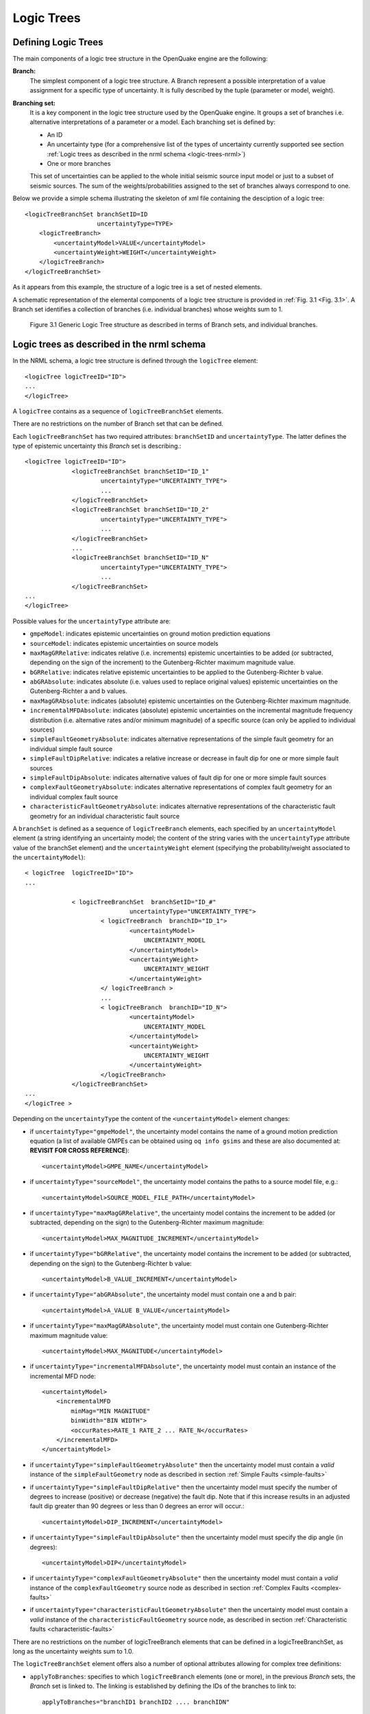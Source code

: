 Logic Trees
===========

Defining Logic Trees
--------------------

The main components of a logic tree structure in the OpenQuake engine are the following:

**Branch:**
   The simplest component of a logic tree structure. A Branch represent a possible interpretation of a value assignment 
   for a specific type of uncertainty. It is fully described by the tuple (parameter or model, weight).

**Branching set:**
   It is a key component in the logic tree structure used by the OpenQuake engine. It groups a set of branches i.e. 
   alternative interpretations of a parameter or a model. Each branching set is defined by:

   - An ID
   - An uncertainty type (for a comprehensive list of the types of uncertainty currently supported see section :ref:`Logic trees as described in the nrml schema <logic-trees-nrml>`)
   - One or more branches

   This set of uncertainties can be applied to the whole initial seismic source input model or just to a subset of 
   seismic sources. The sum of the weights/probabilities assigned to the set of branches always correspond to one.

Below we provide a simple schema illustrating the skeleton of xml file containing the desciption of a logic tree::

	    <logicTreeBranchSet branchSetID=ID
	                        uncertaintyType=TYPE>
	        <logicTreeBranch>
	            <uncertaintyModel>VALUE</uncertaintyModel>
	            <uncertaintyWeight>WEIGHT</uncertaintyWeight>
	        </logicTreeBranch>
	    </logicTreeBranchSet>

As it appears from this example, the structure of a logic tree is a set of nested elements.

A schematic representation of the elemental components of a logic tree structure is provided in :ref:`Fig. 3.1 <Fig. 3.1>`. 
A Branch set identifies a collection of branches (i.e. individual branches) whose weights sum to 1.

.. _Fig. 3.1:
.. figure:: _images/GenericLogicTreeStructure.png

   Figure 3.1 Generic Logic Tree structure as described in terms of Branch sets, and individual branches.

.. _logic-trees-nrml:

Logic trees as described in the nrml schema
-------------------------------------------

In the NRML schema, a logic tree structure is defined through the ``logicTree`` element::

	<logicTree logicTreeID="ID">
	...
	</logicTree>

A ``logicTree`` contains as a sequence of ``logicTreeBranchSet`` elements.

There are no restrictions on the number of Branch set that can be defined.

Each ``logicTreeBranchSet`` has two required attributes: ``branchSetID`` and ``uncertaintyType``. The latter defines the 
type of epistemic uncertainty this *Branch* set is describing.::

	<logicTree logicTreeID="ID">
	             <logicTreeBranchSet branchSetID="ID_1"
	                     uncertaintyType="UNCERTAINTY_TYPE">
	                     ...
	             </logicTreeBranchSet>
	             <logicTreeBranchSet branchSetID="ID_2"
	                     uncertaintyType="UNCERTAINTY_TYPE">
	                     ...
	             </logicTreeBranchSet>
	             ...
	             <logicTreeBranchSet branchSetID="ID_N"
	                     uncertaintyType="UNCERTAINTY_TYPE">
	                     ...
	             </logicTreeBranchSet>
	...
	</logicTree>

Possible values for the ``uncertaintyType`` attribute are:

- ``gmpeModel``: indicates epistemic uncertainties on ground motion prediction equations
- ``sourceModel``: indicates epistemic uncertainties on source models
- ``maxMagGRRelative``: indicates relative (i.e. increments) epistemic uncertainties to be added (or subtracted, depending on the sign of the increment) to the Gutenberg-Richter maximum magnitude value.
- ``bGRRelative``: indicates relative epistemic uncertainties to be applied to the Gutenberg-Richter b value.
- ``abGRAbsolute``: indicates absolute (i.e. values used to replace original values) epistemic uncertainties on the Gutenberg-Richter a and b values.
- ``maxMagGRAbsolute``: indicates (absolute) epistemic uncertainties on the Gutenberg-Richter maximum magnitude.
- ``incrementalMFDAbsolute``: indicates (absolute) epistemic uncertainties on the incremental magnitude frequency distribution (i.e. alternative rates and/or minimum magnitude) of a specific source (can only be applied to individual sources)
- ``simpleFaultGeometryAbsolute``: indicates alternative representations of the simple fault geometry for an individual simple fault source
- ``simpleFaultDipRelative``: indicates a relative increase or decrease in fault dip for one or more simple fault sources
- ``simpleFaultDipAbsolute``: indicates alternative values of fault dip for one or more simple fault sources
- ``complexFaultGeometryAbsolute``: indicates alternative representations of complex fault geometry for an individual complex fault source
- ``characteristicFaultGeometryAbsolute``: indicates alternative representations of the characteristic fault geometry for an individual characteristic fault source

A ``branchSet`` is defined as a sequence of ``logicTreeBranch`` elements, each specified by an ``uncertaintyModel`` 
element (a string identifying an uncertainty model; the content of the string varies with the ``uncertaintyType`` 
attribute value of the branchSet element) and the ``uncertaintyWeight`` element (specifying the probability/weight 
associated to the ``uncertaintyModel``)::

	< logicTree  logicTreeID="ID">
	...
	
	             < logicTreeBranchSet  branchSetID="ID_#"
	                             uncertaintyType="UNCERTAINTY_TYPE">
	                     < logicTreeBranch  branchID="ID_1">
	                             <uncertaintyModel>
	                                 UNCERTAINTY_MODEL
	                             </uncertaintyModel>
	                             <uncertaintyWeight>
	                                 UNCERTAINTY_WEIGHT
	                             </uncertaintyWeight>
	                     </ logicTreeBranch >
	                     ...
	                     < logicTreeBranch  branchID="ID_N">
	                             <uncertaintyModel>
	                                 UNCERTAINTY_MODEL
	                             </uncertaintyModel>
	                             <uncertaintyWeight>
	                                 UNCERTAINTY_WEIGHT
	                             </uncertaintyWeight>
	                     </logicTreeBranch>
	             </logicTreeBranchSet>
	...
	</logicTree >

Depending on the ``uncertaintyType`` the content of the ``<uncertaintyModel>`` element changes:

- if ``uncertaintyType="gmpeModel"``, the uncertainty model contains the name of a ground motion prediction equation 
  (a list of available GMPEs can be obtained using ``oq info gsims`` and these are also documented at: 
  **REVISIT FOR CROSS REFERENCE**)::

	<uncertaintyModel>GMPE_NAME</uncertaintyModel>

- if ``uncertaintyType="sourceModel"``, the uncertainty model contains the paths to a source model file, e.g.::

	<uncertaintyModel>SOURCE_MODEL_FILE_PATH</uncertaintyModel>

- if ``uncertaintyType="maxMagGRRelative"``, the uncertainty model contains the increment to be added (or subtracted, 
  depending on the sign) to the Gutenberg-Richter maximum magnitude::
	
	<uncertaintyModel>MAX_MAGNITUDE_INCREMENT</uncertaintyModel>

- if ``uncertaintyType="bGRRelative"``, the uncertainty model contains the increment to be added (or subtracted, 
  depending on the sign) to the Gutenberg-Richter b value::
	
	<uncertaintyModel>B_VALUE_INCREMENT</uncertaintyModel>

- if ``uncertaintyType="abGRAbsolute"``, the uncertainty model must contain one a and b pair::
	
	<uncertaintyModel>A_VALUE B_VALUE</uncertaintyModel>

- if ``uncertaintyType="maxMagGRAbsolute"``, the uncertainty model must contain one Gutenberg-Richter maximum magnitude 
  value::

	<uncertaintyModel>MAX_MAGNITUDE</uncertaintyModel>

- if ``uncertaintyType="incrementalMFDAbsolute"``, the uncertainty model must contain an instance of the incremental MFD 
  node::

	<uncertaintyModel>
	    <incrementalMFD
	        minMag="MIN MAGNITUDE"
	        binWidth="BIN WIDTH">
	        <occurRates>RATE_1 RATE_2 ... RATE_N</occurRates>
	    </incrementalMFD>
	</uncertaintyModel>

- if ``uncertaintyType="simpleFaultGeometryAbsolute"`` then the uncertainty model must contain a *valid* instance of the 
  ``simpleFaultGeometry`` node as described in section :ref:`Simple Faults <simple-faults>`

- if ``uncertaintyType="simpleFaultDipRelative"`` then the uncertainty model must specify the number of degrees to 
  increase (positive) or decrease (negative) the fault dip. Note that if this increase results in an adjusted fault dip 
  greater than 90 degrees or less than 0 degrees an error will occur.::

	<uncertaintyModel>DIP_INCREMENT</uncertaintyModel>

- if ``uncertaintyType="simpleFaultDipAbsolute"`` then the uncertainty model must specify the dip angle (in degrees)::

	<uncertaintyModel>DIP</uncertaintyModel>

- if ``uncertaintyType="complexFaultGeometryAbsolute"`` then the uncertainty model must contain a *valid* instance of the 
  ``complexFaultGeometry`` source node as described in section :ref:`Complex Faults <complex-faults>`

- if ``uncertaintyType="characteristicFaultGeometryAbsolute"`` then the uncertainty model must contain a *valid* instance 
  of the ``characteristicFaultGeometry`` source node, as described in section :ref:`Characteristic faults <characteristic-faults>`

There are no restrictions on the number of logicTreeBranch elements that can be defined in a logicTreeBranchSet, as long as the uncertainty weights sum to 1.0.

The ``logicTreeBranchSet`` element offers also a number of optional attributes allowing for complex tree definitions:

- ``applyToBranches``: specifies to which ``logicTreeBranch`` elements (one or more), in the previous *Branch* sets, the 
  *Branch* set is linked to. The linking is established by defining the IDs of the branches to link to::

	applyToBranches="branchID1 branchID2 .... branchIDN"

  The default is the keyword ALL, which means that a *Branch* set is by default linked to all branches in the previous 
  *Branch* set. By specifying one or more branches to which the Branch set links to, non-symmetric logic trees can be 
  defined.

- ``applyToSources``: specifies to which source in a source model the uncertainty applies to. Sources are specified in 
  terms of their IDs::

	applyToSources="srcID1 srcID2 .... srcIDN"

- ``applyToTectonicRegionType``: specifies to which tectonic region type the uncertainty applies to. Only one tectonic 
  region type can be defined (``Active Shallow Crust``, ``Stable Shallow Crust``, ``Subduction Interface``, ``Subduction 
  IntraSlab``, ``Volcanic``), e.g.:

	applyToTectonicRegionType="Active Shallow Crust"

The Seismic Source System
-------------------------

The Seismic Source System contains the model (or the models) describing position, geometry and activity of seismic 
sources of engineering importance for a set of sites as well as the possible epistemic uncertainties to be incorporated 
into the calculation of seismic hazard.

*****************************
The Seismic Source Logic Tree
*****************************

The structure of the Seismic Source Logic Tree consists of at least one *Branch Set*. The example provided below shows 
the simplest Seismic Source Logic Tree structure that can be defined in a *Psha Input Model* for OpenQuake engine. It’s 
a logic tree with just onebranchset with one *Branch* used to define the initial seismic source model (its weight will 
be equal to one).::

	<?xml version="1.0" encoding="UTF-8"?>
	<nrml xmlns:gml="http://www.opengis.net/gml"
	      xmlns="http://openquake.org/xmlns/nrml/0.5">
	    <logicTree logicTreeID="lt1">
	            <logicTreeBranchSet uncertaintyType="sourceModel"
	                                branchSetID="bs1">
	                <logicTreeBranch branchID="b1">
	                    <uncertaintyModel>seismic_source_model.xml
	                    </uncertaintyModel>
	                    <uncertaintyWeight>1.0</uncertaintyWeight>
	                </logicTreeBranch>
	            </logicTreeBranchSet>
	    </logicTree>
	</nrml>

The optional branching levels will contain rules that modify parameters of the sources in the initial seismic source 
model.

For example, if the epistemic uncertainties to be considered are source geometry and maximum magnitude, the modeller 
can create a logic tree structure with three initial seismic source models (each one exploring a different definition of 
the geometry of sources) and one branching level accounting for the epistemic uncertainty on the maximum magnitude.

Below we provide an example of such logic tree structure. Note that the uncertainty on the maximum magnitude is specified 
in terms of relative increments with respect to the initial maximum magnitude defined for each source in the initial 
seismic source models.::

	<?xml version="1.0" encoding="UTF-8"?>
	<nrml xmlns:gml="http://www.opengis.net/gml"
	      xmlns="http://openquake.org/xmlns/nrml/0.5">
	    <logicTree logicTreeID="lt1">
	
	            <logicTreeBranchSet uncertaintyType="sourceModel"
	                                branchSetID="bs1">
	                <logicTreeBranch branchID="b1">
	                    <uncertaintyModel>seismic_source_model_A.xml
	                    </uncertaintyModel>
	                    <uncertaintyWeight>0.2</uncertaintyWeight>
	                </logicTreeBranch>
	                <logicTreeBranch branchID="b2">
	                    <uncertaintyModel>seismic_source_model_B.xml
	                    </uncertaintyModel>
	                    <uncertaintyWeight>0.3</uncertaintyWeight>
	                </logicTreeBranch>
	                <logicTreeBranch branchID="b3">
	                    <uncertaintyModel>seismic_source_model_C.xml
	                    </uncertaintyModel>
	                    <uncertaintyWeight>0.5</uncertaintyWeight>
	                </logicTreeBranch>
	            </logicTreeBranchSet>
	
	            <logicTreeBranchSet branchSetID="bs21"
	                    uncertaintyType="maxMagGRRelative">
	                <logicTreeBranch branchID="b211">
	                    <uncertaintyModel>+0.0</uncertaintyModel>
	                    <uncertaintyWeight>0.6</uncertaintyWeight>
	                </logicTreeBranch>
	                <logicTreeBranch branchID="b212">
	                    <uncertaintyModel>+0.5</uncertaintyModel>
	                    <uncertaintyWeight>0.4</uncertaintyWeight>
	                </logicTreeBranch>
	            </logicTreeBranchSet>
	
	    </logicTree>
	</nrml>

Starting from OpenQuake engine v2.4, it is also possible to split a source model into several files and read them as if 
they were a single file. The file names for the different files comprising a source model should be provided in the 
source model logic tree file. For instance, a source model could be split by tectonic region using the following syntax 
in the source model logic tree::

	<?xml version="1.0" encoding="UTF-8"?>
	<nrml xmlns:gml="http://www.opengis.net/gml"
	      xmlns="http://openquake.org/xmlns/nrml/0.5">
	    <logicTree logicTreeID="lt1">
	            <logicTreeBranchSet uncertaintyType="sourceModel"
	                                branchSetID="bs1">
	                <logicTreeBranch branchID="b1">
	                    <uncertaintyModel>
	                     active_shallow_sources.xml
	                     stable_shallow_sources.xml
	                    </uncertaintyModel>
	                    <uncertaintyWeight>1.0</uncertaintyWeight>
	                </logicTreeBranch>
	            </logicTreeBranchSet>
	    </logicTree>
	</nrml>

************************
The Seismic Source Model
************************

The structure of the xml file representing the seismic source model corresponds to a list of sources, each one modelled 
using one out of the five typologies currently supported. Below we provide a schematic example of a seismic source model::

	<?xml version="1.0" encoding="UTF-8"?>
	<nrml xmlns:gml="http://www.opengis.net/gml"
	      xmlns="http://openquake.org/xmlns/nrml/0.5">
	    <logicTree logicTreeID="lt1">
	            <logicTreeBranchSet uncertaintyType="sourceModel"
	                                branchSetID="bs1">
	                <logicTreeBranch branchID="b1">
	                    <uncertaintyModel>seismic_source_model.xml
	                    </uncertaintyModel>
	                    <uncertaintyWeight>1.0</uncertaintyWeight>
	                </logicTreeBranch>
	            </logicTreeBranchSet>
	    </logicTree>
	</nrml>

The Ground Motion System
------------------------

The Ground Motion System defines the models and the possible epistemic uncertainties related to ground motion modelling 
to be incorporated into the calculation.

.. _gm-logic-tree:

****************************
The Ground Motion Logic Tree
****************************

The structure of the Ground Motion Logic Tree consists of a list of ground motion prediction equations for each tectonic 
region used to characterise the sources in the PSHA input model.

The example below in shows a simple *Ground Motion Logic Tree*. This logic tree assumes that all the sources in the PSHA 
input model belong to “Active Shallow Crust” and uses for calculation the B. S.-J. Chiou and Youngs (2008) Ground Motion 
Prediction Equation.::

	<?xml version="1.0" encoding="UTF-8"?>
	<nrml xmlns:gml="http://www.opengis.net/gml"
	      xmlns="http://openquake.org/xmlns/nrml/0.5">
	    <logicTree logicTreeID="lt1">
	            <logicTreeBranchSet uncertaintyType="gmpeModel"
	                    branchSetID="bs1"
	                    applyToTectonicRegionType="Active Shallow Crust">
	
	                <logicTreeBranch branchID="b1">
	                    <uncertaintyModel>
	                    ChiouYoungs2008
	                    </uncertaintyModel>
	                    <uncertaintyWeight>1.0</uncertaintyWeight>
	                </logicTreeBranch>
	
	            </logicTreeBranchSet>
	    </logicTree>
	</nrml>

Advanced Features of Logic Trees
--------------------------------

***********
extendModel
***********

Starting from engine 3.9 it is possible to define logic trees by adding sources to one or more base models. An example 
will make things clear::

	<?xml version="1.0" encoding="UTF-8"?>
	<nrml xmlns:gml="http://www.opengis.net/gml"
	      xmlns="http://openquake.org/xmlns/nrml/0.5">
	  <logicTree logicTreeID="lt1">
	    <logicTreeBranchSet uncertaintyType="sourceModel"
	                        branchSetID="bs0">
	      <logicTreeBranch branchID="A">
	        <uncertaintyModel>common1.xml</uncertaintyModel>
	        <uncertaintyWeight>0.6</uncertaintyWeight>
	      </logicTreeBranch>
	      <logicTreeBranch branchID="B">
	        <uncertaintyModel>common2.xml</uncertaintyModel>
	        <uncertaintyWeight>0.4</uncertaintyWeight>
	      </logicTreeBranch>
	    </logicTreeBranchSet>
	    <logicTreeBranchSet uncertaintyType="extendModel" branchSetID="bs1">
	      <logicTreeBranch branchID="C">
	        <uncertaintyModel>extra1.xml</uncertaintyModel>
	        <uncertaintyWeight>0.6</uncertaintyWeight>
	      </logicTreeBranch>
	      <logicTreeBranch branchID="D">
	        <uncertaintyModel>extra2.xml</uncertaintyModel>
	        <uncertaintyWeight>0.2</uncertaintyWeight>
	      </logicTreeBranch>
	      <logicTreeBranch branchID="E">
	        <uncertaintyModel>extra3.xml</uncertaintyModel>
	        <uncertaintyWeight>0.2</uncertaintyWeight>
	      </logicTreeBranch>
	    </logicTreeBranchSet>
	  </logicTree>
	</nrml>

In this example there are two base source models, named ``commom1.xml`` and ``common2.xml`` and three possibile 
extensions ``extra1.xml``, ``extra2.xml`` and ``extra3.xml``. The engine will generate six effective source models by 
extending first ``common1.xml`` and then ``common2.xml`` with ``extra1.xml``, then with ``extra2.xml`` and then with 
``extra3.xml`` respectively. Notice that ``extra1.xml``, ``extra2.xml`` and ``extra3.xml`` can be different versions of 
the same sources with different parameters or geometries, so extendModel can be used to implement correlated 
uncertainties.

Since engine 3.15 it is possible to describe logic trees as python lists (one list for each branchset) and to 
programmatically generate the realizations by using a simplified logic tree implementation in hazardlib. This is 
extremely useful. For instance, the logic tree above would be written as follows::

	>>> from openquake.hazardlib.lt import build
	>>> logictree = build(
	...    ['sourceModel', [], ['A', 'common1.xml', 0.6],
	...                        ['B', 'common2.xml', 0.4]],
	...    ['extendModel', [], ['C', 'extra1.xml', 0.6],
	...                        ['D', 'extra2.xml', 0.2],
	...                        ['E', 'extra3.xml', 0.2]])

and the 6 possible paths can be extracted as follows::

	>>> logictree.get_all_paths()  # 2 x 3 paths
	['AC', 'AD', 'AE', 'BC', 'BD', 'BE']

The empty square brackets means that the branchset should be applied to all branches in the previous branchset and 
correspond to the ``applyToBranches`` tag in the XML version of the logic tree. If ``applyToBranches`` is missing, the 
logic tree is multiplicative and the total number of paths can be obtained simply by multiplying the number of paths in 
each branchset. When ``applyToBranches`` is used, the logic tree becomes additive and the total number of paths can be 
obtained by summing the number of paths in the different subtrees. For instance, let us extend the previous example by 
adding another ``extendModel`` branchset and by using ``applyToBranches``::

	<?xml version="1.0" encoding="UTF-8"?>
	<nrml xmlns:gml="http://www.opengis.net/gml"
	      xmlns="http://openquake.org/xmlns/nrml/0.4">
	  <logicTree logicTreeID="lt1">
	    <logicTreeBranchSet uncertaintyType="sourceModel"
	                        branchSetID="bs0">
	      <logicTreeBranch branchID="A">
	        <uncertaintyModel>common1.xml</uncertaintyModel>
	        <uncertaintyWeight>0.6</uncertaintyWeight>
	      </logicTreeBranch>
	      <logicTreeBranch branchID="B">
	        <uncertaintyModel>common2.xml</uncertaintyModel>
	        <uncertaintyWeight>0.4</uncertaintyWeight>
	      </logicTreeBranch>
	    </logicTreeBranchSet>
	    <logicTreeBranchSet uncertaintyType="extendModel" branchSetID="bs1"
	                        applyToBranches="A">
	      <logicTreeBranch branchID="C">
	        <uncertaintyModel>extra1.xml</uncertaintyModel>
	        <uncertaintyWeight>0.6</uncertaintyWeight>
	      </logicTreeBranch>
	      <logicTreeBranch branchID="D">
	        <uncertaintyModel>extra2.xml</uncertaintyModel>
	        <uncertaintyWeight>0.2</uncertaintyWeight>
	      </logicTreeBranch>
	      <logicTreeBranch branchID="E">
	        <uncertaintyModel>extra3.xml</uncertaintyModel>
	        <uncertaintyWeight>0.2</uncertaintyWeight>
	      </logicTreeBranch>
	    </logicTreeBranchSet>
	    <logicTreeBranchSet uncertaintyType="extendModel" branchSetID="bs2"
	                        applyToBranches="B">
	      <logicTreeBranch branchID="F">
	        <uncertaintyModel>extra4.xml</uncertaintyModel>
	        <uncertaintyWeight>0.6</uncertaintyWeight>
	      </logicTreeBranch>
	      <logicTreeBranch branchID="G">
	        <uncertaintyModel>extra5.xml</uncertaintyModel>
	        <uncertaintyWeight>0.4</uncertaintyWeight>
	      </logicTreeBranch>
	    </logicTreeBranchSet>
	  </logicTree>
	</nrml>

In this case only 3 + 2 = 5 paths are considered. You can see which are the combinations by building the logic tree::

	>>> logictree = build(
	...     ['sourceModel', [], ['A', 'common1.xml', 0.6],
	...                         ['B', 'common2.xml', 0.4]],
	...     ['extendModel', ['A'], ['C', 'extra1.xml', 0.6],
	...                            ['D', 'extra2.xml', 0.2],
	...                            ['E', 'extra3.xml', 0.2]],
	...     ['extendModel', ['B'], ['F', 'extra4.xml', 0.6],
	...                            ['G', 'extra5.xml', 0.4]])
	>>> logictree.get_all_paths()  # 3 + 2 paths
	['AC.', 'AD.', 'AE..', 'BF.', 'BG.']

``applyToBranches`` can be used in different ways. For instance you can attach the second ``extendModel`` to everything 
and get 8 paths::

	>>> logictree = build(
	...     ['sourceModel', [], ['A', 'common1.xml', 0.6],
	...                         ['B', 'common2.xml', 0.4]],
	...     ['extendModel', ['A'], ['C', 'extra1.xml', 0.6],
	...                            ['D', 'extra2.xml', 0.2],
	...                            ['E', 'extra3.xml', 0.2]],
	...     ['extendModel', [], ['F', 'extra4.xml', 0.6],
	...                         ['G', 'extra5.xml', 0.4]])
	>>> logictree.get_all_paths()  # 3 * 2 + 2 paths
	['ACF', 'ACG', 'ADF', 'ADG', 'AEF', 'AEG', 'B.F', 'B.G']

The complete realizations can be obtained by not specifying ``applyToBranches``::

	>>> logictree = build(
	...     ['sourceModel', [], ['A', 'common1.xml', 0.6],
	...                         ['B', 'common2.xml', 0.4]],
	...     ['extendModel', [], ['C', 'extra1.xml', 0.6],
	...                         ['D', 'extra2.xml', 0.2],
	...                         ['E', 'extra3.xml', 0.2]],
	...     ['extendModel', [], ['F', 'extra4.xml', 0.6],
	...                         ['G', 'extra5.xml', 0.4]])
	>>> logictree.get_all_paths() # 2 * 3 * 2 = 12 paths
	['ACF', 'ACG', 'ADF', 'ADG', 'AEF', 'AEG', 'BCF', 'BCG', 'BDF', 'BDG', 'BEF', 'BEG']

*******************
The logic tree demo
*******************

As another example we will consider the demo ``LogicTreeCase2ClassicalPSHA`` in the engine distribution; the logic tree 
has the following structure::

	>>> lt = build(
	...    ['sourceModel', [], ['b11', 'source_model.xml', .333]],
	...    ['abGRAbsolute', [], ['b21', '4.6 1.1', .333],
	...                         ['b22', '4.5 1.0', .333],
	...                         ['b23', '4.4 0.9', .334]],
	...    ['abGRAbsolute', [], ['b31', '3.3 1.0', .333],
	...                         ['b32', '3.2 0.9', .333],
	...                         ['b33', '3.1 0.0', .334]],
	...    ['maxMagGRAbsolute', [], ['b41', 7.0, .333],
	...                             ['b42', 7.3, .333],
	...                             ['b43', 7.6, .334]],
	...    ['maxMagGRAbsolute', [], ['b51', 7.5, .333],
	...                             ['b52', 7.8, .333],
	...                             ['b53', 8.0, .334]],
	...    ['Active Shallow Crust', [], ['c11', 'BA08', .5],
	...                                 ['c12', 'CY12', .5]],
	...    ['Stable Continental Crust', [], ['c21', 'TA02', .5],
	...                                     ['c22', 'CA03', .5]])

Since the demo is using full enumeration there are 1*3*3*3*3*2*2 = 324 realizations in total that you can build as 
follows::

	>>> import numpy
	>>> paths = numpy.array(lt.get_all_paths())
	>>> for row in paths.reshape(36, 9):
	...      print(' '.join(row))
	AADGJMO AADGJMP AADGJNO AADGJNP AADGKMO AADGKMP AADGKNO AADGKNP AADGLMO
	AADGLMP AADGLNO AADGLNP AADHJMO AADHJMP AADHJNO AADHJNP AADHKMO AADHKMP
	AADHKNO AADHKNP AADHLMO AADHLMP AADHLNO AADHLNP AADIJMO AADIJMP AADIJNO
	AADIJNP AADIKMO AADIKMP AADIKNO AADIKNP AADILMO AADILMP AADILNO AADILNP
	AAEGJMO AAEGJMP AAEGJNO AAEGJNP AAEGKMO AAEGKMP AAEGKNO AAEGKNP AAEGLMO
	AAEGLMP AAEGLNO AAEGLNP AAEHJMO AAEHJMP AAEHJNO AAEHJNP AAEHKMO AAEHKMP
	AAEHKNO AAEHKNP AAEHLMO AAEHLMP AAEHLNO AAEHLNP AAEIJMO AAEIJMP AAEIJNO
	AAEIJNP AAEIKMO AAEIKMP AAEIKNO AAEIKNP AAEILMO AAEILMP AAEILNO AAEILNP
	AAFGJMO AAFGJMP AAFGJNO AAFGJNP AAFGKMO AAFGKMP AAFGKNO AAFGKNP AAFGLMO
	AAFGLMP AAFGLNO AAFGLNP AAFHJMO AAFHJMP AAFHJNO AAFHJNP AAFHKMO AAFHKMP
	AAFHKNO AAFHKNP AAFHLMO AAFHLMP AAFHLNO AAFHLNP AAFIJMO AAFIJMP AAFIJNO
	AAFIJNP AAFIKMO AAFIKMP AAFIKNO AAFIKNP AAFILMO AAFILMP AAFILNO AAFILNP
	ABDGJMO ABDGJMP ABDGJNO ABDGJNP ABDGKMO ABDGKMP ABDGKNO ABDGKNP ABDGLMO
	ABDGLMP ABDGLNO ABDGLNP ABDHJMO ABDHJMP ABDHJNO ABDHJNP ABDHKMO ABDHKMP
	ABDHKNO ABDHKNP ABDHLMO ABDHLMP ABDHLNO ABDHLNP ABDIJMO ABDIJMP ABDIJNO
	ABDIJNP ABDIKMO ABDIKMP ABDIKNO ABDIKNP ABDILMO ABDILMP ABDILNO ABDILNP
	ABEGJMO ABEGJMP ABEGJNO ABEGJNP ABEGKMO ABEGKMP ABEGKNO ABEGKNP ABEGLMO
	ABEGLMP ABEGLNO ABEGLNP ABEHJMO ABEHJMP ABEHJNO ABEHJNP ABEHKMO ABEHKMP
	ABEHKNO ABEHKNP ABEHLMO ABEHLMP ABEHLNO ABEHLNP ABEIJMO ABEIJMP ABEIJNO
	ABEIJNP ABEIKMO ABEIKMP ABEIKNO ABEIKNP ABEILMO ABEILMP ABEILNO ABEILNP
	ABFGJMO ABFGJMP ABFGJNO ABFGJNP ABFGKMO ABFGKMP ABFGKNO ABFGKNP ABFGLMO
	ABFGLMP ABFGLNO ABFGLNP ABFHJMO ABFHJMP ABFHJNO ABFHJNP ABFHKMO ABFHKMP
	ABFHKNO ABFHKNP ABFHLMO ABFHLMP ABFHLNO ABFHLNP ABFIJMO ABFIJMP ABFIJNO
	ABFIJNP ABFIKMO ABFIKMP ABFIKNO ABFIKNP ABFILMO ABFILMP ABFILNO ABFILNP
	ACDGJMO ACDGJMP ACDGJNO ACDGJNP ACDGKMO ACDGKMP ACDGKNO ACDGKNP ACDGLMO
	ACDGLMP ACDGLNO ACDGLNP ACDHJMO ACDHJMP ACDHJNO ACDHJNP ACDHKMO ACDHKMP
	ACDHKNO ACDHKNP ACDHLMO ACDHLMP ACDHLNO ACDHLNP ACDIJMO ACDIJMP ACDIJNO
	ACDIJNP ACDIKMO ACDIKMP ACDIKNO ACDIKNP ACDILMO ACDILMP ACDILNO ACDILNP
	ACEGJMO ACEGJMP ACEGJNO ACEGJNP ACEGKMO ACEGKMP ACEGKNO ACEGKNP ACEGLMO
	ACEGLMP ACEGLNO ACEGLNP ACEHJMO ACEHJMP ACEHJNO ACEHJNP ACEHKMO ACEHKMP
	ACEHKNO ACEHKNP ACEHLMO ACEHLMP ACEHLNO ACEHLNP ACEIJMO ACEIJMP ACEIJNO
	ACEIJNP ACEIKMO ACEIKMP ACEIKNO ACEIKNP ACEILMO ACEILMP ACEILNO ACEILNP
	ACFGJMO ACFGJMP ACFGJNO ACFGJNP ACFGKMO ACFGKMP ACFGKNO ACFGKNP ACFGLMO
	ACFGLMP ACFGLNO ACFGLNP ACFHJMO ACFHJMP ACFHJNO ACFHJNP ACFHKMO ACFHKMP
	ACFHKNO ACFHKNP ACFHLMO ACFHLMP ACFHLNO ACFHLNP ACFIJMO ACFIJMP ACFIJNO
	ACFIJNP ACFIKMO ACFIKMP ACFIKNO ACFIKNP ACFILMO ACFILMP ACFILNO ACFILNP

The engine is computing all such realizations; after running the calculations you will see an output called 
“Realizations”. If you export it, you will get a CSV file with the following structure::

	#,,"generated_by='OpenQuake engine 3.13..."
	rlz_id,branch_path,weight
	0,AAAAA~AA,3.0740926e-03
	1,AAAAA~AB,3.0740926e-03
	...
	322,ACCCC~BA,3.1111853e-03
	323,ACCCC~BB,3.1111853e-03

For each realization there is a ``branch_path`` string which is split in two parts separated by a tilde. The left part 
describes the branches of the source model logic tree and the right part the branches of the gmpe logic tree. In past 
versions of the engine the branch path was using directly the branch IDs, so it was easy to assess the correspondence 
between each realization and the associated branches.

Unfortunately, we had to remove that direct correspondence in engine 3.11. The reason is that engine is used in 
situations where the logic tree has billions of billions of billions … of billions potential realizations, with 
hundreds of branchsets. If you have 100 branchsets and the branch IDs are 10 characters long, each branch path will 
be 1000 characters long and impossible to display. The compact representation requires only 1-character per branchset 
instead. It is possible to pass from the compact representation to the original branch IDs by using the command 
``oq show branches``::

	$ oq show branches
	| branch_id | abbrev | uvalue              |
	|-----------+--------+---------------------|
	| b11       | A0     | source_model.xml    |
	| b21       | A1     | 4.60000 1.10000     |
	| b22       | B1     | 4.50000 1.00000     |
	| b23       | C1     | 4.40000 0.90000     |
	| b31       | A2     | 3.30000 1.00000     |
	| b32       | B2     | 3.20000 0.90000     |
	| b33       | C2     | 3.10000 0.80000     |
	| b41       | A3     | 7.00000             |
	| b42       | B3     | 7.30000             |
	| b43       | C3     | 7.60000             |
	| b51       | A4     | 7.50000             |
	| b52       | B4     | 7.80000             |
	| b53       | C4     | 8.00000             |
	| b11       | A0     | [BooreAtkinson2008] |
	| b12       | B0     | [ChiouYoungs2008]   |
	| b21       | A1     | [ToroEtAl2002]      |
	| b22       | B1     | [Campbell2003]      |

The first character of the ``abbrev`` specifies the branch number (“A” means the first branch, “B” the second, etc) 
while the other characters are the branch set number starting from zero. The format works up to 184 branches per 
branchset, using printable UTF8 characters. For instance the realization #322 has the following branch path in compact 
form::

	ACCCC~BA

which will expand to the following abbreviations (considering that fist “A” corresponds to the branchset 0, the first 
“C” to branchset 1, the second “C” to branchset 2, the third “C” to branchset 3, the fourth “C” to branchset 4, “B” to 
branchset 0 of the GMPE logic tree and the last “A” to branchset 1 of the GMPE logic tree)::

	A0 C1 C2 C3 C4 ~ B0 A1

and then, using the correspondence table ``abbrev->uvalue``, to::

	"source_model.xml" "4.4 0.9" "3.1 0.8" "7.6" "8.0" ~
	"[ChiouYoungs2008]" "[ToroEtAl2002]"

For convenience, the engine provides a simple command to display the content of a realization, given the realization 
number::

	$ oq show rlz:322
	| uncertainty_type         | uvalue            |
	|--------------------------+-------------------|
	| sourceModel              | source_model.xml  |
	| abGRAbsolute             | 4.40000 0.90000   |
	| abGRAbsolute             | 3.10000 0.80000   |
	| maxMagGRAbsolute         | 7.60000           |
	| maxMagGRAbsolute         | 8.00000           |
	| Active Shallow Crust     | [ChiouYoungs2008] |
	| Stable Continental Crust | [ToroEtAl2002]    |

NB: the commands *oq show branches* and *oq show rlz* are new in engine 3.13: they may change in the future and the 
string representation of the branch path may change too. It has already changed twice in engine 3.11 and engine 3.12. 
You cannot rely on it across engine versions.

*************************************
The concept of effective realizations
*************************************

The management of the logic trees is the most complicated thing in the OpenQuake engine. It is important to manage the 
logic trees in an efficient way, by avoiding redundant computation and storage, otherwise the engine will not be able 
to cope with large computations. To that aim, it is essential to understand the concept of *effective realizations*.

The crucial point is that in many calculations it is possible to reduce the full logic tree (the tree of the potential 
realizations) to a much smaller one (the tree of the effective realizations).

First, it is best to give some terminology.

1. for each source model in the source model logic tree there is potentially a different GMPE logic tree
2. the total number of realizations is the sum of the number of realizations of each GMPE logic tree
3. GMPE logic tree is trivial if it has no tectonic region types with multiple GMPEs
4. a GMPE logic tree is simple if it has at most one tectonic region type with multiple GMPEs
5. a GMPE logic tree is complex if it has more than one tectonic region type with multiple GMPEs.

Here is an example of trivial GMPE logic tree, in its XML input representation::

	<?xml version="1.0" encoding="UTF-8"?>
	<nrml xmlns:gml="http://www.opengis.net/gml"
	     xmlns="http://openquake.org/xmlns/nrml/0.4">
	   <logicTree logicTreeID='lt1'>
	           <logicTreeBranchSet uncertaintyType="gmpeModel" branchSetID="bs1"
	                   applyToTectonicRegionType="active shallow crust">
	
	               <logicTreeBranch branchID="b1">
	                   <uncertaintyModel>SadighEtAl1997</uncertaintyModel>
	                   <uncertaintyWeight>1.0</uncertaintyWeight>
	               </logicTreeBranch>
	
	           </logicTreeBranchSet>
	   </logicTree>
	</nrml>

The logic tree is trivial since there is a single branch (“b1”) and GMPE (“SadighEtAl1997”) for each tectonic region 
type (“active shallow crust”). A logic tree with multiple branches can be simple, or even trivial if the tectonic 
region type with multiple branches is not present in the underlying source model. This is the key to the logic tree 
reduction concept.

***************************
Reduction of the logic tree
***************************

The simplest case of logic tree reduction is when the actual sources do not span the full range of tectonic region 
types in the GMPE logic tree file. This happens very often. For instance, in the SHARE calculation for Europe the 
GMPE logic tree potentially contains 1280 realizations coming from 7 different tectonic region types:

**Active_Shallow:**
  4 GMPEs (b1, b2, b3, b4)

**Stable_Shallow:**
  5 GMPEs (b21, b22, b23, b24, b25)

**Shield:**
  2 GMPEs (b31, b32)

**Subduction_Interface:**
  4 GMPEs (b41, b42, b43, b44)

**Subduction_InSlab:**
  4 GMPEs (b51, b52, b53, b54)

**Volcanic:**
  1 GMPE (b61)

**Deep:**
  2 GMPEs (b71, b72)

The number of paths in the logic tree is 4 * 5 * 2 * 4 * 4 * 1 * 2 = 1280, pretty large. We say that there are 1280 
*potential realizations* per source model. However, in most computations, the user will be interested only in a subset 
of them. For instance, if the sources contributing to your region of interest are only of kind *Active_Shallow* and 
*Stable_Shallow*, you would consider only 4 * 5 = 20 effective realizations instead of 1280. Doing so may improve the 
computation time and the needed storage by a factor of 1280 / 20 = 64, which is very significant.

Having motivated the need for the concept of effective realizations, let explain how it works in practice. For sake of 
simplicity let us consider the simplest possible situation, when there are two tectonic region types in the logic tree 
file, but the engine contains only sources of one tectonic region type. Let us assume that for the first tectonic 
region type (T1) the GMPE logic tree file contains 3 GMPEs (A, B, C) and that for the second tectonic region type (T2) 
the GMPE logic tree file contains 2 GMPEs (D, E). The total number of realizations (assuming full enumeration) is::

	total_num_rlzs = 3 * 2 = 6

The realizations are identified by an ordered pair of GMPEs, one for each tectonic region type. Let’s number the 
realizations, starting from zero, and let’s identify the logic tree path with the notation 
*<GMPE of first region type>_<GMPE of second region type>*:

+-------+-------------+
| **#** | **lt_path** |
+=======+=============+
|   0   |     A_D     |
+-------+-------------+
|   1   |     B_D     |
+-------+-------------+
|   2   |     C_D     |
+-------+-------------+
|   3   |     A_E     |
+-------+-------------+
|   4   |     B_E     |
+-------+-------------+
|   5   |     C_E     |
+-------+-------------+

Now assume that the source model does not contain sources of tectonic region type T1, or that such sources are filtered 
away since they are too distant to have an effect: in such a situation we would expect to have only 2 effective 
realizations corresponding to the GMPEs in the second tectonic region type. The weight of each effective realizations 
will be three times the weight of a regular representation, since three different paths in the first tectonic region 
type will produce exactly the same result. It is not important which GMPE was chosen for the first tectonic region type 
because there are no sources of kind T1. In such a situation there will be 2 effective realizations coming from a total 
of 6 total realizations. It means that there will be three copies of the outputs, i.e. three identical outputs for each 
effective realization.

Starting from engine 3.9 *the logic tree reduction must be performed manually*, by discarding the irrelevant tectonic 
region types; in this example the user must add in the *job.ini* a line
``discard_trts = Shield, Subduction_Interface, Subduction_InSlab, Volcanic, Deep``. If not, multiple copies of the same outputs will appear.

******************************************************************************
How to analyze the logic tree of a calculation without running the calculation
******************************************************************************

The engine provides some facilities to explore the logic tree of a computation without running it. The command you need 
is the ``oq info`` command.

Let’s assume that you have a zip archive called *SHARE.zip* containing the SHARE source model, the SHARE source model 
logic tree file and the SHARE GMPE logic tree file as provided by the SHARE collaboration, as well as a job.ini file. 
If you run::

	``$ oq info SHARE.zip``

all the files will be parsed and the full logic tree of the computation will be generated. This is very fast, it runs in 
exactly 1 minute on my laptop, which is impressive, since the XML of the SHARE source models is larger than 250 MB. 
Such speed come with a price: all the sources are parsed, but they are not filtered, so you will get the complete logic 
tree, not the one used by your computation, which will likely be reduced because filtering will likely remove some 
tectonic region types.

The output of the *info* command will start with a *CompositionInfo* object, which contains information about the 
composition of the source model. You will get something like this::

	<CompositionInfo
	b1, area_source_model.xml, trt=[0, 1, 2, 3, 4, 5, 6], weight=0.500: 1280 realization(s)
	b2, faults_backg_source_model.xml, trt=[7, 8, 9, 10, 11, 12, 13], weight=0.200: 1280 realization(s)
	b3, seifa_model.xml, trt=[14, 15, 16, 17, 18, 19], weight=0.300: 640 realization(s)>

You can read the lines above as follows. The SHARE model is composed by three submodels::

	- *area_source_model.xml* contains 7 Tectonic Region Types numbered from 0 to 7 and produces 1280 potential realizations;
	- *faults_backg_source_model.xml* contains 7 Tectonic Region Types numbered from 7 to 13 and produces 1280 potential realizations;
	- *seifa_model.xml* contains 6 Tectonic Region Types numbered from 14 to 19 and produces 640 potential realizations;

In practice, you want to know if your complete logic tree will be reduced by the filtering, i.e. you want to know the 
effective realizations, not the potential ones. You can perform that check by using the *–report* flag. This will 
generate a report with a name like *report_<calc_id>.rst*::

	$ oq info --report SHARE.zip
	...
	[2020-04-14 11:11:50 #2493 WARNING] No sources for some TRTs: you should set
	discard_trts = Subduction_InSlab, Deep
	...
	Generated /home/michele/report_2493.rst

If you open that file you will find a lot of useful information about the source model, its composition, the number of 
sources and ruptures and the effective realizations.

Depending on the location of the points and the maximum distance, one or more submodels could be completely filtered 
out and could produce zero effective realizations, so the reduction effect could be even stronger.

In any case *the warning tells the user what she should do* in order to remove the duplication and reduce the 
calculation only to the effective realizations, i.e. which are the TRTs to discard in the *job.ini* file.

Source Specific Logic Trees
---------------------------

There are situations in which the hazard model is comprised by a small number of sources, and for each source there is 
an individual logic tree managing the uncertainty of a few parameters. In such situations we say that we have a *Source 
Specific Logic Tree*.

Such situation is esemplified by the demo that you can find in the directory ``demos/hazard/LogicTreeCase2ClassicalPSHA``, 
which has the following logic tree, in XML form:

As you can see, each branchset has an ``applyToSources`` attribute, pointing to one of the two sources in the hazard 
model, therefore we have a source specific logic tree.

In compact form we can represent the logic tree as the composition of two source specific logic trees with the 
following branchsets::

	src "1": [<abGRAbsolute(3)>, <maxMagGRAbsolute(3)>]
	src "2": [<abGRAbsolute(3)>, <maxMagGRAbsolute(3)>]

The ``(X)`` notation denotes the number of branches for each branchset and multiplying such numbers we can deduce the 
size of the full logic tree (ignoring the gsim logic tree for sake of simplificity)::

	(3 x 3 for src "1") x (3 x 3 for src "2") = 81 realizations

It is possible to see the full logic tree as the product of two source specific logic trees each one with 9 realizations. 
The interesting thing it that the engine will require storage and computational power proportional to 9 + 9 = 18 basic 
components and not to the 9 * 9 = 81 final realizations. In general if there are N source specific logic trees, each 
one generating R_i realizations with i in the range 0..N-1, the number of basic components and final realizations are 
respectively::

	C = sum(R_i)
	R = prod(R_i)

In the demo the storage is over 4 times less (18 vs 81); in more complex cases the gain than can be much more impressive. 
For instance the ZAF model in our mosaic (the national model for South Africa) contains a source specific logic tree 
with 22 sources that can be decomposed as follows:

In other words, by storing only 186 components we can save enough information to build 24_959_374_950_829_916_160 
realizations, with a gain of over 10^17!

****************************
Extracting the hazard curves
****************************

While it is impossible to compute the hazard curves for 24_959_374_950_829_916_160 realizations, it is quite possible 
to get the source-specific hazard curves. To this end the engine provides a class ``HcurvesGetter`` with a method 
``.get_hcurves`` which is able to retrieve all the curves associated to the realizations of the logic tree associated 
to a specific source. Here is the usage::

	from openquake.commonlib.datastore import read
	from openquake.calculators.getters import HcurvesGetter
	
	getter = HcurvesGetter(read(-1))
	print(getter.get_hcurves('1', 'PGA'))  # array of shape (Rs, L)

Looking at the source-specific realizations is useful to assess if the logic tree can be collapsed.

**************************
Sampling of the logic tree
**************************

There are real life examples of very large logic trees, like the model for South Africa which features 3,194,799,993,706,229,268,480 
branches. In such situations it is impossible to perform a computation with full enumeration. However, the engine allows 
to sample the branches of the complete logic tree. More precisely, for each branch sampled from the source model logic 
tree, a branch of the GMPE logic tree is chosen randomly, by taking into account the weights in the GMPE logic tree file.

It should be noticed that even if source model path is sampled several times, the model is parsed and sent to the 
workers only once. In particular if there is a single source model (like for South America) and ``number_of_logic_tree_samples = 100``, 
we generate effectively 1 source model realization and not 100 equivalent source model realizations, as we did in past 
(actually in the engine version 1.3). The engine keeps track of how many times a model has been sampled (say *Ns*) and 
in the event based case it produce ruptures (with *different seeds*) by calling the appropriate hazardlib function *Ns* 
times. This is done inside the worker nodes. In the classical case, all the ruptures are identical and there are no 
seeds, so the computation is done only once, in an efficient way.

Logic tree sampling strategies
------------------------------

Stating from version 3.10, the OpenQuake engine suppports 4 different strategies for sampling the logic tree. They are 
called, respectively, ``early_weights``, ``late_weights``, ``early_latin``, ``late_latin``. Here we will discuss how 
they work.

First of all, we must point out that logic tree sampling is controlled by three parameters in the job.ini:

- number_of_logic_tree_samples (default 0, no sampling)
- sampling_method (default early_weights)
- random_seed (default 42)

When sampling is enabled ``number_of_logic_tree_samples`` is a positive number, equal to the number of branches to be 
randomly extracted from full logic tree of the calculation. The precise why the random extraction works depends on the 
sampling method.

**early_weights**
  With this sampling method, the engine randomly choose branches depending on the weights in the logic tree; having done that, the hazard curve statistics (mean and quantiles) are computed with equal weights.

**late_weights**
  With this sampling method, the engine randomly choose branches ignoring the weights in the logic tree; however, the hazard curve statistics are computed by taking into account the weights.

**early_latin**
  With this sampling method, the engine randomly choose branches depending on the weights in the logic tree by using an hypercube latin sampling; having done that, the hazard curve statistics are computed with equal weights.

**late_latin**
  With this sampling method, the engine randomly choose branches ignoring the weights in the logic tree, but still using an hypercube sampling; then, the hazard curve statistics are computed by taking into account the weights.

More precisely, the engine calls something like the function::

	openquake.hazardlib.lt.random_sample(
	  branchsets, num_samples, seed, sampling_method)

You are invited to play with it; in general the latin sampling produces samples much closer to the expected weights 
even with few samples. Here in an example with two branchsets with weights [.4, .6] and [.2, .3, .5] respectively.::

	>>> import collections
	>>> from openquake.hazardlib.lt import random_sample
	>>> bsets = [[('X', .4), ('Y', .6)], [('A', .2), ('B', .3), ('C', .5)]]

With 100 samples one would expect to get the path XA 8 times, XB 12 times, XC 20 times, YA 12 times, YB 18 times, YC 30 
times. Instead we get::

	>>> paths = random_sample(bsets, 100, 42, 'early_weights')
	>>> collections.Counter(paths)
	Counter({'YC': 26, 'XC': 24, 'YB': 17, 'XA': 13, 'YA': 10, 'XB': 10})

::

	>>> paths = random_sample(bsets, 100, 42, 'late_weights')
	>>> collections.Counter(paths)
	Counter({'XA': 20, 'YA': 18, 'XB': 17, 'XC': 15, 'YB': 15, 'YC': 15})

::

	>>> paths = random_sample(bsets, 100, 42, 'early_latin')
	>>> collections.Counter(paths)
	Counter({'YC': 31, 'XC': 19, 'YB': 17, 'XB': 13, 'YA': 12, 'XA': 8})

::

	>>> paths = random_sample(bsets, 100, 45, 'late_latin')
	>>> collections.Counter(paths)
	Counter({'YC': 18, 'XA': 18, 'XC': 16, 'YA': 16, 'XB': 16, 'YB': 16})

***********************************
GMPE logic trees with weighted IMTs
***********************************

In order to support Canada’s 5th Generation seismic hazard model, the engine now has the ability to manage GMPE logic 
trees where the weight assigned to each GMPE may be different for each IMT. For instance you could have a particular 
GMPE applied to PGA with a certain weight, to SA(0.1) with a different weight, and to SA(1.0) with yet another weight. 
The user may want to assign a higher weight to the IMTs where the GMPE has a small uncertainty and a lower weight to 
the IMTs with a large uncertainty. Moreover a particular GMPE may not be applicable for some periods, and in that case 
the user can assign to a zero weight for those periods, in which case the engine will ignore it entirely for those IMTs. 
This is useful when you have a logic tree with multiple GMPEs per branchset, some of which are applicable for some IMTs 
and not for others. Here is an example::

	<logicTreeBranchSet uncertaintyType="gmpeModel" branchSetID="bs1"
	        applyToTectonicRegionType="Volcanic">
	    <logicTreeBranch branchID="BooreEtAl1997GeometricMean">
	        <uncertaintyModel>BooreEtAl1997GeometricMean</uncertaintyModel>
	        <uncertaintyWeight>0.33</uncertaintyWeight>
	        <uncertaintyWeight imt="PGA">0.25</uncertaintyWeight>
	        <uncertaintyWeight imt="SA(0.5)">0.5</uncertaintyWeight>
	        <uncertaintyWeight imt="SA(1.0)">0.5</uncertaintyWeight>
	        <uncertaintyWeight imt="SA(2.0)">0.5</uncertaintyWeight>
	    </logicTreeBranch>
	    <logicTreeBranch branchID="SadighEtAl1997">
	        <uncertaintyModel>SadighEtAl1997</uncertaintyModel>
	        <uncertaintyWeight>0.33</uncertaintyWeight>
	        <uncertaintyWeight imt="PGA">0.25</uncertaintyWeight>
	        <uncertaintyWeight imt="SA(0.5)">0.5</uncertaintyWeight>
	        <uncertaintyWeight imt="SA(1.0)">0.5</uncertaintyWeight>
	        <uncertaintyWeight imt="SA(2.0)">0.5</uncertaintyWeight>
	    </logicTreeBranch>
	    <logicTreeBranch branchID="MunsonThurber1997Hawaii">
	        <uncertaintyModel>MunsonThurber1997Hawaii</uncertaintyModel>
	        <uncertaintyWeight>0.34</uncertaintyWeight>
	        <uncertaintyWeight imt="PGA">0.25</uncertaintyWeight>
	        <uncertaintyWeight imt="SA(0.5)">0.0</uncertaintyWeight>
	        <uncertaintyWeight imt="SA(1.0)">0.0</uncertaintyWeight>
	        <uncertaintyWeight imt="SA(2.0)">0.0</uncertaintyWeight>
	    </logicTreeBranch>
	    <logicTreeBranch branchID="Campbell1997">
	        <uncertaintyModel>Campbell1997</uncertaintyModel>
	        <uncertaintyWeight>0.0</uncertaintyWeight>
	        <uncertaintyWeight imt="PGA">0.25</uncertaintyWeight>
	        <uncertaintyWeight imt="SA(0.5)">0.0</uncertaintyWeight>
	        <uncertaintyWeight imt="SA(1.0)">0.0</uncertaintyWeight>
	        <uncertaintyWeight imt="SA(2.0)">0.0</uncertaintyWeight>
	    </logicTreeBranch>
	</logicTreeBranchSet>

Clearly the weights for each IMT must sum up to 1, otherwise the engine will complain. Note that this feature only 
works for the classical calculators: in the event based case only the default ``uncertaintyWeight`` (i.e. the first in 
the list of weights, the one without ``imt`` attribute) would be taken for all IMTs.